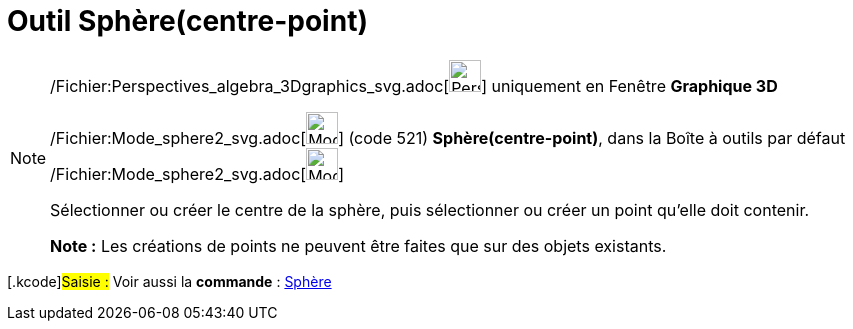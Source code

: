 = Outil Sphère(centre-point)
:page-en: tools/Sphere_with_Center_through_Point_Tool
ifdef::env-github[:imagesdir: /fr/modules/ROOT/assets/images]

[NOTE]
====

/Fichier:Perspectives_algebra_3Dgraphics_svg.adoc[image:32px-Perspectives_algebra_3Dgraphics.svg.png[Perspectives
algebra 3Dgraphics.svg,width=32,height=32]] uniquement en Fenêtre *Graphique 3D*

/Fichier:Mode_sphere2_svg.adoc[image:32px-Mode_sphere2.svg.png[Mode sphere2.svg,width=32,height=32]] (code 521)
*Sphère(centre-point)*, dans la Boîte à outils par défaut
/Fichier:Mode_sphere2_svg.adoc[image:32px-Mode_sphere2.svg.png[Mode sphere2.svg,width=32,height=32]]

Sélectionner ou créer le centre de la sphère, puis sélectionner ou créer un point qu'elle doit contenir.

*Note :* Les créations de points ne peuvent être faites que sur des objets existants.

====

{empty}[.kcode]#Saisie :# Voir aussi la *commande* : xref:/commands/Sphère.adoc[Sphère]
